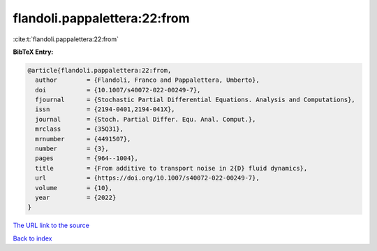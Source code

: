 flandoli.pappalettera:22:from
=============================

:cite:t:`flandoli.pappalettera:22:from`

**BibTeX Entry:**

.. code-block:: bibtex

   @article{flandoli.pappalettera:22:from,
     author        = {Flandoli, Franco and Pappalettera, Umberto},
     doi           = {10.1007/s40072-022-00249-7},
     fjournal      = {Stochastic Partial Differential Equations. Analysis and Computations},
     issn          = {2194-0401,2194-041X},
     journal       = {Stoch. Partial Differ. Equ. Anal. Comput.},
     mrclass       = {35Q31},
     mrnumber      = {4491507},
     number        = {3},
     pages         = {964--1004},
     title         = {From additive to transport noise in 2{D} fluid dynamics},
     url           = {https://doi.org/10.1007/s40072-022-00249-7},
     volume        = {10},
     year          = {2022}
   }

`The URL link to the source <https://doi.org/10.1007/s40072-022-00249-7>`__


`Back to index <../By-Cite-Keys.html>`__
